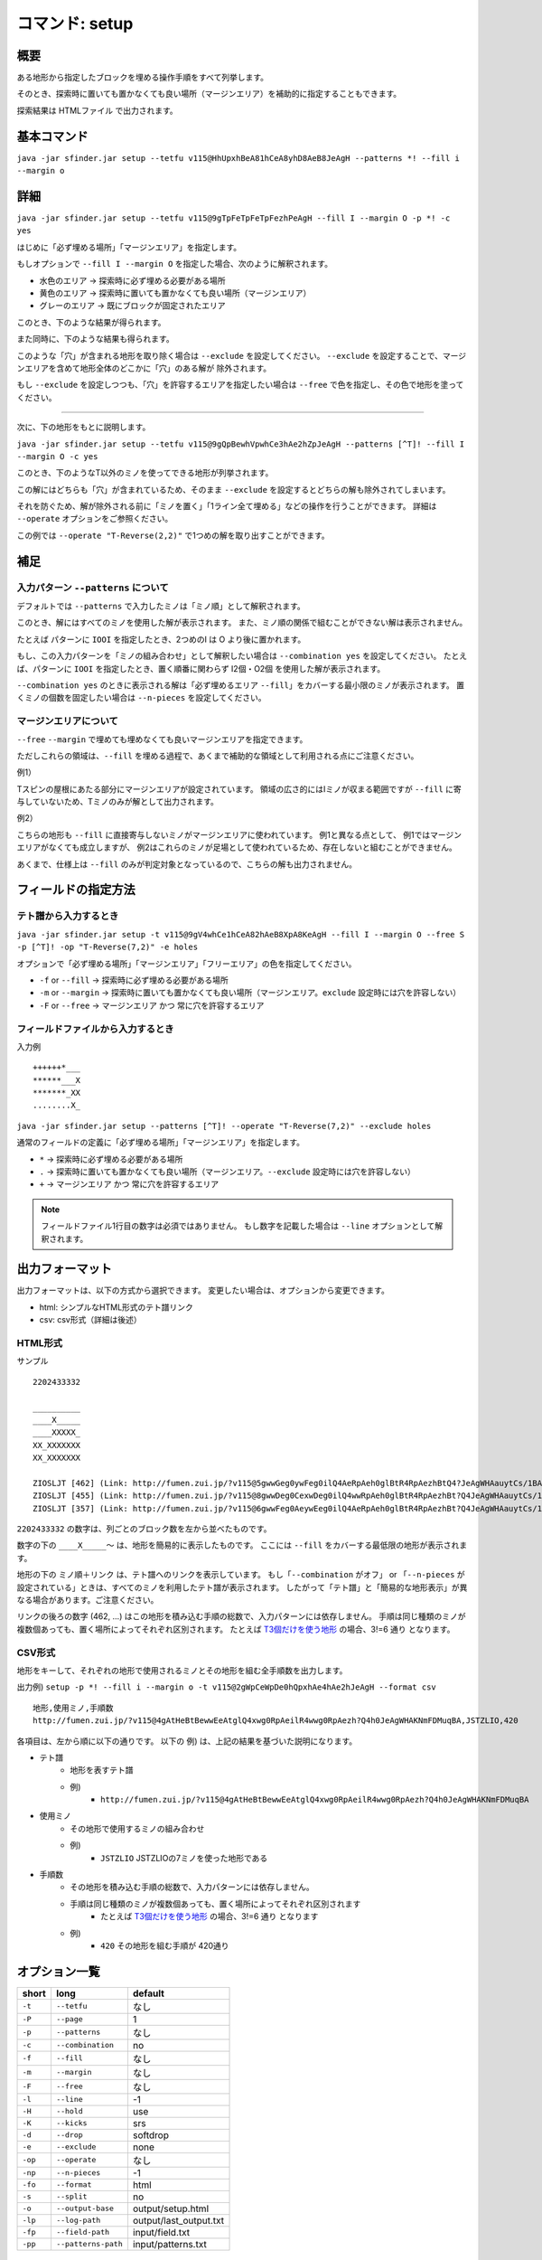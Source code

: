============================================================
コマンド: setup
============================================================

概要
============================================================

ある地形から指定したブロックを埋める操作手順をすべて列挙します。

そのとき、探索時に置いても置かなくても良い場所（マージンエリア）を補助的に指定することもできます。

探索結果は HTMLファイル で出力されます。


基本コマンド
============================================================

``java -jar sfinder.jar setup --tetfu v115@HhUpxhBeA81hCeA8yhD8AeB8JeAgH --patterns *! --fill i --margin o``


詳細
============================================================

.. |fumen_sample_001| image:: img/fumen_sample_001.png
   :scale: 50
.. |fumen_sample_002| image:: img/fumen_sample_002.png
   :scale: 50
.. |solution_sample_001| image:: img/solution_sample_001.png
   :scale: 50
.. |solution_sample_002| image:: img/solution_sample_002.png
   :scale: 50
.. |solution_sample_003| image:: img/solution_sample_003.png
   :scale: 50
.. |solution_sample_004| image:: img/solution_sample_004.png
   :scale: 50
.. |solution_sample_005| image:: img/solution_sample_005.png
   :scale: 50
.. |solution_sample_006| image:: img/solution_sample_006.png
   :scale: 50
.. |attention_sample_001| image:: img/attention_sample_001.png
   :scale: 50
.. |attention_sample_001_1| image:: img/attention_sample_001_1.png
   :scale: 50
.. |attention_sample_002| image:: img/attention_sample_002.png
   :scale: 50
.. |attention_sample_002_1| image:: img/attention_sample_002_1.png
   :scale: 50
.. |attention_sample_002_2| image:: img/attention_sample_002_2.png
   :scale: 50

|fumen_sample_001|

``java -jar sfinder.jar setup --tetfu v115@9gTpFeTpFeTpFezhPeAgH --fill I --margin O -p *! -c yes``

はじめに「必ず埋める場所」「マージンエリア」を指定します。

もしオプションで ``--fill I --margin O`` を指定した場合、次のように解釈されます。

* 水色のエリア → 探索時に必ず埋める必要がある場所
* 黄色のエリア → 探索時に置いても置かなくても良い場所（マージンエリア）
* グレーのエリア → 既にブロックが固定されたエリア

このとき、下のような結果が得られます。

|solution_sample_001|
|solution_sample_002|
|solution_sample_003|

また同時に、下のような結果も得られます。

|solution_sample_004|

このような「穴」が含まれる地形を取り除く場合は ``--exclude`` を設定してください。
``--exclude`` を設定することで、マージンエリアを含めて地形全体のどこかに「穴」のある解が
除外されます。

もし ``--exclude`` を設定しつつも、「穴」を許容するエリアを指定したい場合は ``--free`` で色を指定し、その色で地形を塗ってください。


----

次に、下の地形をもとに説明します。

|fumen_sample_002|

``java -jar sfinder.jar setup --tetfu v115@9gQpBewhVpwhCe3hAe2hZpJeAgH --patterns [^T]! --fill I --margin O -c yes``

このとき、下のようなT以外のミノを使ってできる地形が列挙されます。

|solution_sample_005|
|solution_sample_006|

この解にはどちらも「穴」が含まれているため、そのまま ``--exclude`` を設定するとどちらの解も除外されてしまいます。

それを防ぐため、解が除外される前に「ミノを置く」「1ライン全て埋める」などの操作を行うことができます。
詳細は  ``--operate`` オプションをご参照ください。

この例では ``--operate "T-Reverse(2,2)"`` で1つめの解を取り出すことができます。


補足
============================================================

入力パターン ``--patterns`` について
^^^^^^^^^^^^^^^^^^^^^^^^^^^^^^^^^^^^^^^^^^^^^^^^^^^^^^^^^^^^

デフォルトでは ``--patterns`` で入力したミノは「ミノ順」として解釈されます。

このとき、解にはすべてのミノを使用した解が表示されます。
また、ミノ順の関係で組むことができない解は表示されません。

たとえば パターンに ``IOOI`` を指定したとき、2つめのI は O より後に置かれます。


もし、この入力パターンを「ミノの組み合わせ」として解釈したい場合は ``--combination yes`` を設定してください。
たとえば、パターンに ``IOOI`` を指定したとき、置く順番に関わらず I2個・O2個 を使用した解が表示されます。

``--combination yes`` のときに表示される解は「必ず埋めるエリア ``--fill``」をカバーする最小限のミノが表示されます。
置くミノの個数を固定したい場合は ``--n-pieces`` を設定してください。


マージンエリアについて
^^^^^^^^^^^^^^^^^^^^^^^^^^^^^^^^^^^^^^^^^^^^^^^^^^^^^^^^^^^^

``--free`` ``--margin`` で埋めても埋めなくても良いマージンエリアを指定できます。

ただしこれらの領域は、``--fill`` を埋める過程で、あくまで補助的な領域として利用される点にご注意ください。

例1）

|attention_sample_001|
|attention_sample_001_1|

Tスピンの屋根にあたる部分にマージンエリアが設定されています。
領域の広さ的にはIミノが収まる範囲ですが ``--fill`` に寄与していないため、Tミノのみが解として出力されます。

例2）

|attention_sample_002|
|attention_sample_002_1|
|attention_sample_002_2|

こちらの地形も ``--fill`` に直接寄与しないミノがマージンエリアに使われています。
例1と異なる点として、
例1ではマージンエリアがなくても成立しますが、
例2はこれらのミノが足場として使われているため、存在しないと組むことができません。

あくまで、仕様上は ``--fill`` のみが判定対象となっているので、こちらの解も出力されません。

フィールドの指定方法
============================================================

テト譜から入力するとき
^^^^^^^^^^^^^^^^^^^^^^^^^^^^^^^^^^^^^^^^^^^^^^^^^^^^^^^^^^^^

.. |fumen_sample_003| image:: img/fumen_sample_003.png
   :scale: 50

|fumen_sample_003|

``java -jar sfinder.jar setup -t v115@9gV4whCe1hCeA82hAeB8XpA8KeAgH --fill I --margin O --free S -p [^T]! -op "T-Reverse(7,2)" -e holes``

オプションで「必ず埋める場所」「マージンエリア」「フリーエリア」の色を指定してください。

* ``-f`` or ``--fill`` → 探索時に必ず埋める必要がある場所
* ``-m`` or ``--margin`` → 探索時に置いても置かなくても良い場所（マージンエリア。``exclude`` 設定時には穴を許容しない）
* ``-F`` or ``--free`` → マージンエリア かつ 常に穴を許容するエリア

フィールドファイルから入力するとき
^^^^^^^^^^^^^^^^^^^^^^^^^^^^^^^^^^^^^^^^^^^^^^^^^^^^^^^^^^^^

入力例 ::

  ++++++*___
  ******___X
  *******_XX
  ........X_

``java -jar sfinder.jar setup --patterns [^T]! --operate "T-Reverse(7,2)" --exclude holes``

通常のフィールドの定義に「必ず埋める場所」「マージンエリア」を指定します。

* ``*`` → 探索時に必ず埋める必要がある場所
* ``.`` → 探索時に置いても置かなくても良い場所（マージンエリア。``--exclude`` 設定時には穴を許容しない）
* ``+`` → マージンエリア かつ 常に穴を許容するエリア

.. note::

  フィールドファイル1行目の数字は必須ではありません。
  もし数字を記載した場合は ``--line`` オプションとして解釈されます。


出力フォーマット
============================================================

出力フォーマットは、以下の方式から選択できます。
変更したい場合は、オプションから変更できます。

* html: シンプルなHTML形式のテト譜リンク
* csv: csv形式（詳細は後述）

HTML形式
^^^^^^^^^^^^^^^^^^^^^^^^^^^^^^^^^^^^^^^^^^^^^^^^^^^^^^^^^^^^^

サンプル ::

  2202433332

  __________
  ____X_____
  ____XXXXX_
  XX_XXXXXXX
  XX_XXXXXXX

  ZIOSLJT [462] (Link: http://fumen.zui.jp/?v115@5gwwGeg0ywFeg0ilQ4AeRpAeh0glBtR4RpAezhBtQ4?JeAgWHAauytCs/1BA)
  ZIOSLJT [455] (Link: http://fumen.zui.jp/?v115@8gwwDeg0CexwDeg0ilQ4wwRpAeh0glBtR4RpAezhBt?Q4JeAgWHAauytCs/1BA)
  ZIOSLJT [357] (Link: http://fumen.zui.jp/?v115@6gwwFeg0AeywEeg0ilQ4AeRpAeh0glBtR4RpAezhBt?Q4JeAgWHAauytCs/1BA)


``2202433332`` の数字は、列ごとのブロック数を左から並べたものです。

数字の下の ``____X_____〜`` は、地形を簡易的に表示したものです。
ここには ``--fill`` をカバーする最低限の地形が表示されます。

地形の下の ``ミノ順＋リンク`` は、テト譜へのリンクを表示しています。
もし「``--combination`` がオフ」 or 「``--n-pieces`` が設定されている」ときは、すべてのミノを利用したテト譜が表示されます。
したがって「テト譜」と「簡易的な地形表示」が異なる場合があります。ご注意ください。

リンクの後ろの数字 (462, ...) はこの地形を積み込む手順の総数で、入力パターンには依存しません。
手順は同じ種類のミノが複数個あっても、置く場所によってそれぞれ区別されます。
たとえば `T3個だけを使う地形 <http://fumen.zui.jp/?v115@QhwwAewwCewwBe0wAeywBewwJeAgH>`_ の場合、3!=6 通り となります。


CSV形式
^^^^^^^^^^^^^^^^^^^^^^^^^^^^^^^^^^^^^^^^^^^^^^^^^^^^^^^^^^^^^

地形をキーして、それぞれの地形で使用されるミノとその地形を組む全手順数を出力します。

出力例) ``setup -p *! --fill i --margin o -t v115@2gWpCeWpDe0hQpxhAe4hAe2hJeAgH --format csv`` ::

    地形,使用ミノ,手順数
    http://fumen.zui.jp/?v115@4gAtHeBtBewwEeAtglQ4xwg0RpAeilR4wwg0RpAezh?Q4h0JeAgWHAKNmFDMuqBA,JSTZLIO,420


各項目は、左から順に以下の通りです。
以下の 例) は、上記の結果を基づいた説明になります。

* テト譜
    - 地形を表すテト譜
    - 例)
        * ``http://fumen.zui.jp/?v115@4gAtHeBtBewwEeAtglQ4xwg0RpAeilR4wwg0RpAezh?Q4h0JeAgWHAKNmFDMuqBA``

* 使用ミノ
    - その地形で使用するミノの組み合わせ
    - 例)
        * ``JSTZLIO`` JSTZLIOの7ミノを使った地形である

* 手順数
    - その地形を積み込む手順の総数で、入力パターンには依存しません。
    - 手順は同じ種類のミノが複数個あっても、置く場所によってそれぞれ区別されます
        + たとえば `T3個だけを使う地形 <http://fumen.zui.jp/?v115@QhwwAewwCewwBe0wAeywBewwJeAgH>`_ の場合、3!=6 通り となります
    - 例)
        * ``420`` その地形を組む手順が 420通り


オプション一覧
============================================================

======== ====================== ======================
short    long                   default
======== ====================== ======================
``-t``   ``--tetfu``            なし
``-P``   ``--page``             1
``-p``   ``--patterns``         なし
``-c``   ``--combination``      no
``-f``   ``--fill``             なし
``-m``   ``--margin``           なし
``-F``   ``--free``             なし
``-l``   ``--line``             -1
``-H``   ``--hold``             use
``-K``   ``--kicks``            srs
``-d``   ``--drop``             softdrop
``-e``   ``--exclude``          none
``-op``  ``--operate``          なし
``-np``  ``--n-pieces``         -1
``-fo``  ``--format``           html
``-s``   ``--split``            no
``-o``   ``--output-base``      output/setup.html
``-lp``  ``--log-path``         output/last_output.txt
``-fp``  ``--field-path``       input/field.txt
``-pp``  ``--patterns-path``    input/patterns.txt
======== ====================== ======================


``-t``, ``--tetfu`` [default: なし]
^^^^^^^^^^^^^^^^^^^^^^^^^^^^^^^^^^^^^^^^^^^^^^^^^^^^^^^^^^^^^

フィールドやオプションなどを指定したテト譜データを指定する。

テト譜で探索条件を指定する場合は ``--tetfu v115@vhAAgH`` のように指定する。

v115のテト譜データにのみ対応。


``-P``, ``--page`` [default: 1]
^^^^^^^^^^^^^^^^^^^^^^^^^^^^^^^^^^^^^^^^^^^^^^^^^^^^^^^^^^^^^

テト譜でロードするページを指定する。

ページを変更したい場合は ``--page 31`` のように指定する。


``-p``, ``--patterns`` [default: なし]
^^^^^^^^^^^^^^^^^^^^^^^^^^^^^^^^^^^^^^^^^^^^^^^^^^^^^^^^^^^^^

探索したいミノのパターンを指定する。

パターンを変更したい場合は ``--pattern *p7`` のように指定する。

もし ``--combination`` が設定されていない場合は「ミノ順」として、設定されているときは「ミノの組み合わせ」として解釈されます。


``-c``, ``--combination`` [default: no]
^^^^^^^^^^^^^^^^^^^^^^^^^^^^^^^^^^^^^^^^^^^^^^^^^^^^^^^^^^^^^

``yes`` を指定した場合、入力されたパターンを「ミノ順」ではなく「ミノの組み合わせ」として解釈します。

たとえば パターンに ``IOOI`` を指定したとき、

``no`` では、2つめのI は O より後に置く必要がありますが、

``yes`` では、置く順番に関わらず I2個・O2個 を使用した解が表示されます。


``-f``, ``--fill`` [default: なし]
^^^^^^^^^^^^^^^^^^^^^^^^^^^^^^^^^^^^^^^^^^^^^^^^^^^^^^^^^^^^^

フィールドをテト譜から入力するとき、必ず埋めるエリアとするブロックの色を指定する。

このオプションで指定した色が、探索時に必ず任意のミノを置く場所と解釈されます。
なお、色は ``TOI`` のように複数個同時に指定できます。

色の指定値は、以下のようになります（大文字・小文字はどちらでも良い）。

* ``I`` or ``cyan`` or ``cy`` → Iブロック
* ``J`` or ``blue`` or ``bl`` → Jブロック
* ``L`` or ``orange`` or ``or`` → Lブロック
* ``O`` or ``yellow`` or ``ye`` → Oブロック
* ``S`` or ``green`` or ``gr`` → Sブロック
* ``Z`` or ``red`` or ``re`` → Zブロック
* ``T`` or ``purple`` or ``pu`` → Tブロック
* ``none`` → 指定なし（マージンエリアなし）


``-m``, ``--margin`` [default: なし]
^^^^^^^^^^^^^^^^^^^^^^^^^^^^^^^^^^^^^^^^^^^^^^^^^^^^^^^^^^^^^

フィールドをテト譜から入力するとき、マージンエリアとするブロックの色を指定する。

このオプションで指定した色が、探索時に置いても置かなくても良い場所と解釈されます。

もし ``--exclude`` オプションが指定されているとき、このエリア内の穴は除外対象となります。

色の指定値は ``--fill`` オプションを参照してください。


``-F``, ``--free`` [default: なし]
^^^^^^^^^^^^^^^^^^^^^^^^^^^^^^^^^^^^^^^^^^^^^^^^^^^^^^^^^^^^^

フィールドをテト譜から入力するとき、マージンエリアとするブロックの色を指定する。

このオプションで指定した色が、探索時に置いても置かなくても良い場所と解釈されます。

もし ``--exclude`` オプションが指定されている場合でも、このエリア内の穴は除外対象となりません。

色の指定値は ``--fill`` オプションを参照してください。


``-l``, ``--line`` [default: -1]
^^^^^^^^^^^^^^^^^^^^^^^^^^^^^^^^^^^^^^^^^^^^^^^^^^^^^^^^^^^^^

入力するフィールドの最大ライン数（高さ）を指定する。

指定したライン数よりも上にあるブロックは無視されます。

なお ``-1`` を指定した場合は ``最も高いフィールドの高さ`` が自動的に設定される。


``-H``, ``--hold`` [default: use]
^^^^^^^^^^^^^^^^^^^^^^^^^^^^^^^^^^^^^^^^^^^^^^^^^^^^^^^^^^^^^

ホールドの有無を指定する。

ホールドなしで探索する場合は ``--hold avoid`` を指定する。


``-K``, ``--kicks`` [default: srs]
^^^^^^^^^^^^^^^^^^^^^^^^^^^^^^^^^^^^^^^^^^^^^^^^^^^^^^^^^^^^^

適用する回転法則を指定する。

以下から操作方法をひとつ選択する。

* srs (default): SRSに準拠した回転法則。90度回転のみ
* @ファイル名: ``kicks/ファイル名.properties`` からKickテーブルを読み込みます

なお、kicksファイルのフォーマットは :doc:`../inputs` を参照してください。


``-d``, ``--drop`` [default: softdrop]
^^^^^^^^^^^^^^^^^^^^^^^^^^^^^^^^^^^^^^^^^^^^^^^^^^^^^^^^^^^^^

ミノの操作に制限を加える。

以下から操作方法をひとつ選択する。

* softdrop: ソフトドロップ＋回転入れ（制限なし）
* harddrop: ハードドロップのみ
* 180: ソフトドロップ＋180度回転入れ（使用するには、180度回転に対応したkicksを選択する必要があります）
* t-softdrop: Tミノはソフトドロップ、その他のミノはハードドロップ

``-e``, ``--exclude`` [default: none]
^^^^^^^^^^^^^^^^^^^^^^^^^^^^^^^^^^^^^^^^^^^^^^^^^^^^^^^^^^^^^

地形に「穴」が含まれる解を除外します。

除外する対象をひとつ選択してください。

* holes: ある空白ブロックに対して、その上にブロックがあれば「穴」として除外する（横に隙間がある場合でも除外されます）
* strict-holes: ある空白ブロックに対して、どうやっても到達できない場合は「穴」として除外する（四方がブロックで囲まれているとき）
* none: 除外なし


``-op``, ``--operate`` [default: なし]
^^^^^^^^^^^^^^^^^^^^^^^^^^^^^^^^^^^^^^^^^^^^^^^^^^^^^^^^^^^^^

除外対象を決定する前に、解の地形に対して操作を行う。

ここでの操作は、あくまで ``--exclude`` の判定 に利用するためであり、解の表示には影響は与えません。

以下の操作を指定することができます。

* 1ブロックを置く

  * block(1,2)：(x=1,y=2)にブロックを置く

* ミノを置く

  * I-Spawn(1,0)：出現時の回転のIミノを、回転軸(x=1,y=0)に置く
  * T-Reverse(4,2)：裏返したTミノを回転軸(x=4,y=2)に置く
  * L-Right(0,1)：右回転Lミノを回転軸(x=0,y=1)に置く
  * J-Left(9,1)：左回転Jミノを回転軸(x=9,y=1)に置く

* 1ラインすべてを埋める

  * row(1)：2段目をすべてブロックで埋める。この時点でライン消去はされません

* ライン消去を行う

  * clear()：ブロックで埋まっているラインを消去する


座標は左下のブロックが (0,0) となります。

ミノの回転軸は `SRS / How Guideline SRS Really Works <https://harddrop.com/wiki/SRS#How_Guideline_SRS_Really_Works>`_ の回転軸に準拠しています。

すべての操作が終わった後、自動的にライン消去（clear()）が行われます

.. note::

  複数個の操作を指定した場合は、先頭の操作から順に行われます。

  例）--operate "L-Right(0,1)" "row(1)" "clear()" "block(1,1)"

  `結果 <http://fumen.zui.jp/?v115@vhAKJYYAF7IVCNbNyDIP98AYo78ADq78A5nY9ARhg0?I8TeAAPQAF7YVEvT98A4p78A5nY9AvhAAAPRAF7wiDs4DXE?FbuRAy178ASAAAAShA8beAAPWAF7YfDsng/DFbO6AFLn6AF?rwRASbAAARhg0Ieh0ReAAPGASY0hEM/BAA>`_：右回転Lを置く→2段目をすべて埋める→ライン消去を行う→(1,1)にブロックを置く


``-np``, ``--n-pieces`` [default: -1]
^^^^^^^^^^^^^^^^^^^^^^^^^^^^^^^^^^^^^^^^^^^^^^^^^^^^^^^^^^^^^

解で使用されるミノの個数を指定する。

もし ``-1`` を指定した場合は自動で設定されます。（``--combination`` がオンのとき固定なし、オフのときはpatterns・地形に従う）


``-fo``, ``--format`` [default: html]
^^^^^^^^^^^^^^^^^^^^^^^^^^^^^^^^^^^^^^^^^^^^^^^^^^^^^^^^^^^^^

以下の出力フォーマットのうち、ひとつを指定する。

* html
* csv


``-s``, ``--split`` [default: no]
^^^^^^^^^^^^^^^^^^^^^^^^^^^^^^^^^^^^^^^^^^^^^^^^^^^^^^^^^^^^^

出力フォーマットがlinkのときに出力されるテト譜で、手順を1ミノずつ分割するか指定する。

ただし ``yes`` で生成されるテト譜はあくまで置き場所を示すものであり、ページ順通りに置くとミノが空中に浮いたり、移動できない場所に置かれることもあります。

* yes: 1ページにつき1ミノずつ表示される形で出力
* no: すべてのミノが1ページに納まった形で出力


``-o``, ``--output-base`` [default: output/setup.html]
^^^^^^^^^^^^^^^^^^^^^^^^^^^^^^^^^^^^^^^^^^^^^^^^^^^^^^^^^^^^^

出力結果を保存するファイルのパスを指定する。

``--format csv`` の場合に限り、 ``-`` を指定することで、CSVファイルと同じ結果を標準出力します。


``-lp``, ``--log-path`` [default: output/last_output.txt]
^^^^^^^^^^^^^^^^^^^^^^^^^^^^^^^^^^^^^^^^^^^^^^^^^^^^^^^^^^^^^

実行時のログを保存するファイルのパスを指定する。


``-fp``, ``--field-path`` [default: input/field.txt]
^^^^^^^^^^^^^^^^^^^^^^^^^^^^^^^^^^^^^^^^^^^^^^^^^^^^^^^^^^^^^

フィールドを定義するファイルのパスを指定する。


``-pp``, ``--patterns-path`` [default: input/patterns.txt]
^^^^^^^^^^^^^^^^^^^^^^^^^^^^^^^^^^^^^^^^^^^^^^^^^^^^^^^^^^^^^

探索の組み合わせパターンを定義するファイルのパスを指定する。
